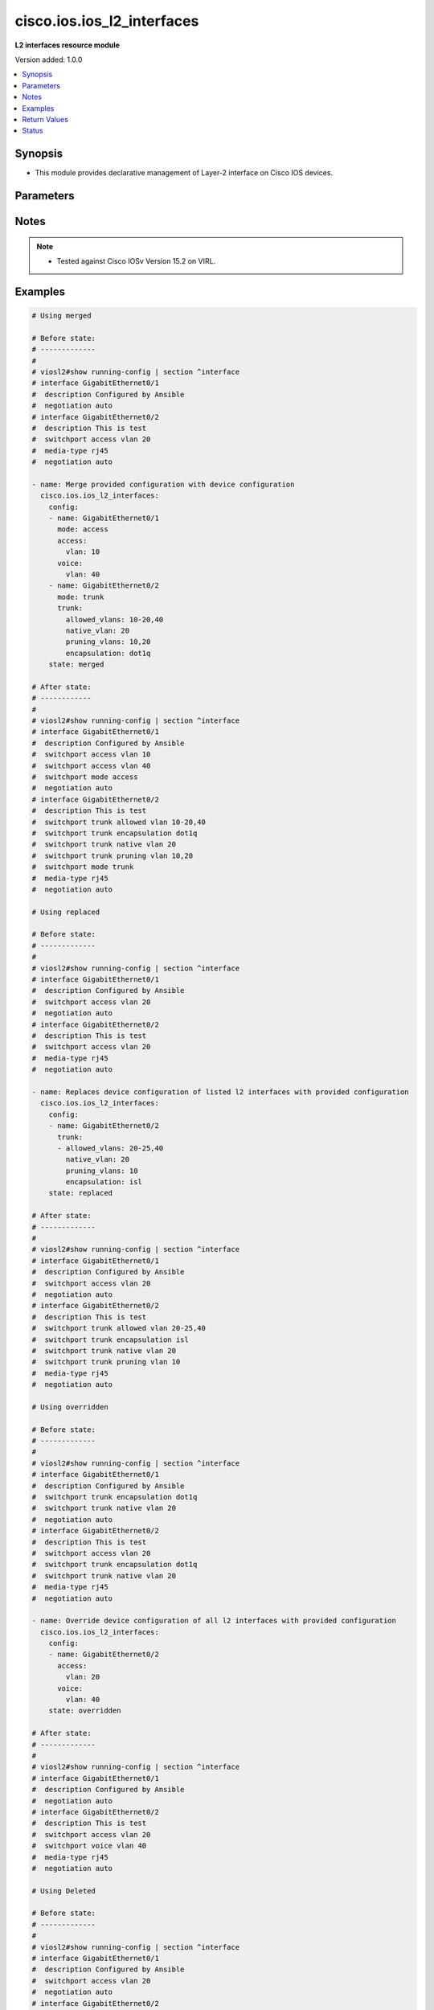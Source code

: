 .. _cisco.ios.ios_l2_interfaces_module:


***************************
cisco.ios.ios_l2_interfaces
***************************

**L2 interfaces resource module**


Version added: 1.0.0

.. contents::
   :local:
   :depth: 1


Synopsis
--------
- This module provides declarative management of Layer-2 interface on Cisco IOS devices.




Parameters
----------

.. raw:: html

    <table  border=0 cellpadding=0 class="documentation-table">
        <tr>
            <th colspan="3">Parameter</th>
            <th>Choices/<font color="blue">Defaults</font></th>
                        <th width="100%">Comments</th>
        </tr>
                    <tr>
                                                                <td colspan="3">
                    <div class="ansibleOptionAnchor" id="parameter-"></div>
                    <b>config</b>
                    <a class="ansibleOptionLink" href="#parameter-" title="Permalink to this option"></a>
                    <div style="font-size: small">
                        <span style="color: purple">list</span>
                         / <span style="color: purple">elements=dictionary</span>                                            </div>
                                    </td>
                                <td>
                                                                                                                                                            </td>
                                                                <td>
                                            <div>A dictionary of Layer-2 interface options</div>
                                                        </td>
            </tr>
                                                            <tr>
                                                    <td class="elbow-placeholder"></td>
                                                <td colspan="2">
                    <div class="ansibleOptionAnchor" id="parameter-"></div>
                    <b>access</b>
                    <a class="ansibleOptionLink" href="#parameter-" title="Permalink to this option"></a>
                    <div style="font-size: small">
                        <span style="color: purple">dictionary</span>
                                                                    </div>
                                    </td>
                                <td>
                                                                                                                                                            </td>
                                                                <td>
                                            <div>Switchport mode access command to configure the interface as a layer 2 access.</div>
                                                        </td>
            </tr>
                                                            <tr>
                                                    <td class="elbow-placeholder"></td>
                                    <td class="elbow-placeholder"></td>
                                                <td colspan="1">
                    <div class="ansibleOptionAnchor" id="parameter-"></div>
                    <b>vlan</b>
                    <a class="ansibleOptionLink" href="#parameter-" title="Permalink to this option"></a>
                    <div style="font-size: small">
                        <span style="color: purple">integer</span>
                                                                    </div>
                                    </td>
                                <td>
                                                                                                                                                            </td>
                                                                <td>
                                            <div>Configure given VLAN in access port. It&#x27;s used as the access VLAN ID.</div>
                                                        </td>
            </tr>
                    
                                                <tr>
                                                    <td class="elbow-placeholder"></td>
                                                <td colspan="2">
                    <div class="ansibleOptionAnchor" id="parameter-"></div>
                    <b>mode</b>
                    <a class="ansibleOptionLink" href="#parameter-" title="Permalink to this option"></a>
                    <div style="font-size: small">
                        <span style="color: purple">string</span>
                                                                    </div>
                                    </td>
                                <td>
                                                                                                                            <ul style="margin: 0; padding: 0"><b>Choices:</b>
                                                                                                                                                                <li>access</li>
                                                                                                                                                                                                <li>trunk</li>
                                                                                    </ul>
                                                                            </td>
                                                                <td>
                                            <div>Mode in which interface needs to be configured.</div>
                                            <div>An interface whose trunk encapsulation is &quot;Auto&quot; can not be configured to &quot;trunk&quot; mode.</div>
                                                        </td>
            </tr>
                                <tr>
                                                    <td class="elbow-placeholder"></td>
                                                <td colspan="2">
                    <div class="ansibleOptionAnchor" id="parameter-"></div>
                    <b>name</b>
                    <a class="ansibleOptionLink" href="#parameter-" title="Permalink to this option"></a>
                    <div style="font-size: small">
                        <span style="color: purple">string</span>
                                                 / <span style="color: red">required</span>                    </div>
                                    </td>
                                <td>
                                                                                                                                                            </td>
                                                                <td>
                                            <div>Full name of the interface excluding any logical unit number, i.e. GigabitEthernet0/1.</div>
                                                        </td>
            </tr>
                                <tr>
                                                    <td class="elbow-placeholder"></td>
                                                <td colspan="2">
                    <div class="ansibleOptionAnchor" id="parameter-"></div>
                    <b>trunk</b>
                    <a class="ansibleOptionLink" href="#parameter-" title="Permalink to this option"></a>
                    <div style="font-size: small">
                        <span style="color: purple">dictionary</span>
                                                                    </div>
                                    </td>
                                <td>
                                                                                                                                                            </td>
                                                                <td>
                                            <div>Switchport mode trunk command to configure the interface as a Layer 2 trunk. Note The encapsulation is always set to dot1q.</div>
                                                        </td>
            </tr>
                                                            <tr>
                                                    <td class="elbow-placeholder"></td>
                                    <td class="elbow-placeholder"></td>
                                                <td colspan="1">
                    <div class="ansibleOptionAnchor" id="parameter-"></div>
                    <b>allowed_vlans</b>
                    <a class="ansibleOptionLink" href="#parameter-" title="Permalink to this option"></a>
                    <div style="font-size: small">
                        <span style="color: purple">list</span>
                                                                    </div>
                                    </td>
                                <td>
                                                                                                                                                            </td>
                                                                <td>
                                            <div>List of allowed VLANs in a given trunk port. These are the only VLANs that will be configured on the trunk.</div>
                                                        </td>
            </tr>
                                <tr>
                                                    <td class="elbow-placeholder"></td>
                                    <td class="elbow-placeholder"></td>
                                                <td colspan="1">
                    <div class="ansibleOptionAnchor" id="parameter-"></div>
                    <b>encapsulation</b>
                    <a class="ansibleOptionLink" href="#parameter-" title="Permalink to this option"></a>
                    <div style="font-size: small">
                        <span style="color: purple">string</span>
                                                                    </div>
                                    </td>
                                <td>
                                                                                                                            <ul style="margin: 0; padding: 0"><b>Choices:</b>
                                                                                                                                                                <li>dot1q</li>
                                                                                                                                                                                                <li>isl</li>
                                                                                                                                                                                                <li>negotiate</li>
                                                                                    </ul>
                                                                            </td>
                                                                <td>
                                            <div>Trunking encapsulation when interface is in trunking mode.</div>
                                                        </td>
            </tr>
                                <tr>
                                                    <td class="elbow-placeholder"></td>
                                    <td class="elbow-placeholder"></td>
                                                <td colspan="1">
                    <div class="ansibleOptionAnchor" id="parameter-"></div>
                    <b>native_vlan</b>
                    <a class="ansibleOptionLink" href="#parameter-" title="Permalink to this option"></a>
                    <div style="font-size: small">
                        <span style="color: purple">integer</span>
                                                                    </div>
                                    </td>
                                <td>
                                                                                                                                                            </td>
                                                                <td>
                                            <div>Native VLAN to be configured in trunk port. It&#x27;s used as the trunk native VLAN ID.</div>
                                                        </td>
            </tr>
                                <tr>
                                                    <td class="elbow-placeholder"></td>
                                    <td class="elbow-placeholder"></td>
                                                <td colspan="1">
                    <div class="ansibleOptionAnchor" id="parameter-"></div>
                    <b>pruning_vlans</b>
                    <a class="ansibleOptionLink" href="#parameter-" title="Permalink to this option"></a>
                    <div style="font-size: small">
                        <span style="color: purple">list</span>
                                                                    </div>
                                    </td>
                                <td>
                                                                                                                                                            </td>
                                                                <td>
                                            <div>Pruning VLAN to be configured in trunk port. It&#x27;s used as the trunk pruning VLAN ID.</div>
                                                        </td>
            </tr>
                    
                                                <tr>
                                                    <td class="elbow-placeholder"></td>
                                                <td colspan="2">
                    <div class="ansibleOptionAnchor" id="parameter-"></div>
                    <b>voice</b>
                    <a class="ansibleOptionLink" href="#parameter-" title="Permalink to this option"></a>
                    <div style="font-size: small">
                        <span style="color: purple">dictionary</span>
                                                                    </div>
                                    </td>
                                <td>
                                                                                                                                                            </td>
                                                                <td>
                                            <div>Switchport mode voice command to configure the interface with a voice vlan.</div>
                                                        </td>
            </tr>
                                                            <tr>
                                                    <td class="elbow-placeholder"></td>
                                    <td class="elbow-placeholder"></td>
                                                <td colspan="1">
                    <div class="ansibleOptionAnchor" id="parameter-"></div>
                    <b>vlan</b>
                    <a class="ansibleOptionLink" href="#parameter-" title="Permalink to this option"></a>
                    <div style="font-size: small">
                        <span style="color: purple">integer</span>
                                                                    </div>
                                    </td>
                                <td>
                                                                                                                                                            </td>
                                                                <td>
                                            <div>Configure given voice VLAN on access port. It&#x27;s used as the voice VLAN ID.</div>
                                                        </td>
            </tr>
                    
                                    
                                                <tr>
                                                                <td colspan="3">
                    <div class="ansibleOptionAnchor" id="parameter-"></div>
                    <b>running_config</b>
                    <a class="ansibleOptionLink" href="#parameter-" title="Permalink to this option"></a>
                    <div style="font-size: small">
                        <span style="color: purple">string</span>
                                                                    </div>
                                    </td>
                                <td>
                                                                                                                                                            </td>
                                                                <td>
                                            <div>This option is used only with state <em>parsed</em>.</div>
                                            <div>The value of this option should be the output received from the IOS device by executing the command <b>show running-config | section ^interface</b>.</div>
                                            <div>The state <em>parsed</em> reads the configuration from <code>running_config</code> option and transforms it into Ansible structured data as per the resource module&#x27;s argspec and the value is then returned in the <em>parsed</em> key within the result.</div>
                                                        </td>
            </tr>
                                <tr>
                                                                <td colspan="3">
                    <div class="ansibleOptionAnchor" id="parameter-"></div>
                    <b>state</b>
                    <a class="ansibleOptionLink" href="#parameter-" title="Permalink to this option"></a>
                    <div style="font-size: small">
                        <span style="color: purple">string</span>
                                                                    </div>
                                    </td>
                                <td>
                                                                                                                            <ul style="margin: 0; padding: 0"><b>Choices:</b>
                                                                                                                                                                <li><div style="color: blue"><b>merged</b>&nbsp;&larr;</div></li>
                                                                                                                                                                                                <li>replaced</li>
                                                                                                                                                                                                <li>overridden</li>
                                                                                                                                                                                                <li>deleted</li>
                                                                                                                                                                                                <li>rendered</li>
                                                                                                                                                                                                <li>gathered</li>
                                                                                                                                                                                                <li>parsed</li>
                                                                                    </ul>
                                                                            </td>
                                                                <td>
                                            <div>The state the configuration should be left in</div>
                                            <div>The states <em>rendered</em>, <em>gathered</em> and <em>parsed</em> does not perform any change on the device.</div>
                                            <div>The state <em>rendered</em> will transform the configuration in <code>config</code> option to platform specific CLI commands which will be returned in the <em>rendered</em> key within the result. For state <em>rendered</em> active connection to remote host is not required.</div>
                                            <div>The state <em>gathered</em> will fetch the running configuration from device and transform it into structured data in the format as per the resource module argspec and the value is returned in the <em>gathered</em> key within the result.</div>
                                            <div>The state <em>parsed</em> reads the configuration from <code>running_config</code> option and transforms it into JSON format as per the resource module parameters and the value is returned in the <em>parsed</em> key within the result. The value of <code>running_config</code> option should be the same format as the output of command <em>show running-config | include ip route|ipv6 route</em> executed on device. For state <em>parsed</em> active connection to remote host is not required.</div>
                                                        </td>
            </tr>
                        </table>
    <br/>


Notes
-----

.. note::
   - Tested against Cisco IOSv Version 15.2 on VIRL.



Examples
--------

.. code-block:: yaml+jinja

    
    # Using merged

    # Before state:
    # -------------
    #
    # viosl2#show running-config | section ^interface
    # interface GigabitEthernet0/1
    #  description Configured by Ansible
    #  negotiation auto
    # interface GigabitEthernet0/2
    #  description This is test
    #  switchport access vlan 20
    #  media-type rj45
    #  negotiation auto

    - name: Merge provided configuration with device configuration
      cisco.ios.ios_l2_interfaces:
        config:
        - name: GigabitEthernet0/1
          mode: access
          access:
            vlan: 10
          voice:
            vlan: 40
        - name: GigabitEthernet0/2
          mode: trunk
          trunk:
            allowed_vlans: 10-20,40
            native_vlan: 20
            pruning_vlans: 10,20
            encapsulation: dot1q
        state: merged

    # After state:
    # ------------
    #
    # viosl2#show running-config | section ^interface
    # interface GigabitEthernet0/1
    #  description Configured by Ansible
    #  switchport access vlan 10
    #  switchport access vlan 40
    #  switchport mode access
    #  negotiation auto
    # interface GigabitEthernet0/2
    #  description This is test
    #  switchport trunk allowed vlan 10-20,40
    #  switchport trunk encapsulation dot1q
    #  switchport trunk native vlan 20
    #  switchport trunk pruning vlan 10,20
    #  switchport mode trunk
    #  media-type rj45
    #  negotiation auto

    # Using replaced

    # Before state:
    # -------------
    #
    # viosl2#show running-config | section ^interface
    # interface GigabitEthernet0/1
    #  description Configured by Ansible
    #  switchport access vlan 20
    #  negotiation auto
    # interface GigabitEthernet0/2
    #  description This is test
    #  switchport access vlan 20
    #  media-type rj45
    #  negotiation auto

    - name: Replaces device configuration of listed l2 interfaces with provided configuration
      cisco.ios.ios_l2_interfaces:
        config:
        - name: GigabitEthernet0/2
          trunk:
          - allowed_vlans: 20-25,40
            native_vlan: 20
            pruning_vlans: 10
            encapsulation: isl
        state: replaced

    # After state:
    # -------------
    #
    # viosl2#show running-config | section ^interface
    # interface GigabitEthernet0/1
    #  description Configured by Ansible
    #  switchport access vlan 20
    #  negotiation auto
    # interface GigabitEthernet0/2
    #  description This is test
    #  switchport trunk allowed vlan 20-25,40
    #  switchport trunk encapsulation isl
    #  switchport trunk native vlan 20
    #  switchport trunk pruning vlan 10
    #  media-type rj45
    #  negotiation auto

    # Using overridden

    # Before state:
    # -------------
    #
    # viosl2#show running-config | section ^interface
    # interface GigabitEthernet0/1
    #  description Configured by Ansible
    #  switchport trunk encapsulation dot1q
    #  switchport trunk native vlan 20
    #  negotiation auto
    # interface GigabitEthernet0/2
    #  description This is test
    #  switchport access vlan 20
    #  switchport trunk encapsulation dot1q
    #  switchport trunk native vlan 20
    #  media-type rj45
    #  negotiation auto

    - name: Override device configuration of all l2 interfaces with provided configuration
      cisco.ios.ios_l2_interfaces:
        config:
        - name: GigabitEthernet0/2
          access:
            vlan: 20
          voice:
            vlan: 40
        state: overridden

    # After state:
    # -------------
    #
    # viosl2#show running-config | section ^interface
    # interface GigabitEthernet0/1
    #  description Configured by Ansible
    #  negotiation auto
    # interface GigabitEthernet0/2
    #  description This is test
    #  switchport access vlan 20
    #  switchport voice vlan 40
    #  media-type rj45
    #  negotiation auto

    # Using Deleted

    # Before state:
    # -------------
    #
    # viosl2#show running-config | section ^interface
    # interface GigabitEthernet0/1
    #  description Configured by Ansible
    #  switchport access vlan 20
    #  negotiation auto
    # interface GigabitEthernet0/2
    #  description This is test
    #  switchport access vlan 20
    #  switchport trunk allowed vlan 20-40,60,80
    #  switchport trunk encapsulation dot1q
    #  switchport trunk native vlan 10
    #  switchport trunk pruning vlan 10
    #  media-type rj45
    #  negotiation auto

    - name: Delete IOS L2 interfaces as in given arguments
      cisco.ios.ios_l2_interfaces:
        config:
        - name: GigabitEthernet0/1
        state: deleted

    # After state:
    # -------------
    #
    # viosl2#show running-config | section ^interface
    # interface GigabitEthernet0/1
    #  description Configured by Ansible
    #  negotiation auto
    # interface GigabitEthernet0/2
    #  description This is test
    #  switchport access vlan 20
    #  switchport trunk allowed vlan 20-40,60,80
    #  switchport trunk encapsulation dot1q
    #  switchport trunk native vlan 10
    #  switchport trunk pruning vlan 10
    #  media-type rj45
    #  negotiation auto


    # Using Deleted without any config passed
    #"(NOTE: This will delete all of configured resource module attributes from each configured interface)"

    # Before state:
    # -------------
    #
    # viosl2#show running-config | section ^interface
    # interface GigabitEthernet0/1
    #  description Configured by Ansible
    #  switchport access vlan 20
    #  negotiation auto
    # interface GigabitEthernet0/2
    #  description This is test
    #  switchport access vlan 20
    #  switchport trunk allowed vlan 20-40,60,80
    #  switchport trunk encapsulation dot1q
    #  switchport trunk native vlan 10
    #  switchport trunk pruning vlan 10
    #  media-type rj45
    #  negotiation auto

    - name: Delete IOS L2 interfaces as in given arguments
      cisco.ios.ios_l2_interfaces:
        state: deleted

    # After state:
    # -------------
    #
    # viosl2#show running-config | section ^interface
    # interface GigabitEthernet0/1
    #  description Configured by Ansible
    #  negotiation auto
    # interface GigabitEthernet0/2
    #  description This is test
    #  media-type rj45
    #  negotiation auto

    # Using Gathered

    # Before state:
    # -------------
    #
    # vios#sh running-config | section ^interface
    # interface GigabitEthernet0/1
    #  switchport access vlan 10
    # interface GigabitEthernet0/2
    #  switchport trunk allowed vlan 10-20,40
    #  switchport trunk encapsulation dot1q
    #  switchport trunk native vlan 10
    #  switchport trunk pruning vlan 10,20
    #  switchport mode trunk

    - name: Gather listed l2 interfaces with provided configurations
      cisco.ios.ios_l2_interfaces:
        config:
        state: gathered

    # Module Execution Result:
    # ------------------------
    #
    # "gathered": [
    #         {
    #             "name": "GigabitEthernet0/0"
    #         },
    #         {
    #             "access": {
    #                 "vlan": 10
    #             },
    #             "name": "GigabitEthernet0/1"
    #         },
    #         {
    #             "mode": "trunk",
    #             "name": "GigabitEthernet0/2",
    #             "trunk": {
    #                 "allowed_vlans": [
    #                     "10-20",
    #                     "40"
    #                 ],
    #                 "encapsulation": "dot1q",
    #                 "native_vlan": 10,
    #                 "pruning_vlans": [
    #                     "10",
    #                     "20"
    #                 ]
    #             }
    #         }
    #     ]

    # After state:
    # ------------
    #
    # vios#sh running-config | section ^interface
    # interface GigabitEthernet0/1
    #  switchport access vlan 10
    # interface GigabitEthernet0/2
    #  switchport trunk allowed vlan 10-20,40
    #  switchport trunk encapsulation dot1q
    #  switchport trunk native vlan 10
    #  switchport trunk pruning vlan 10,20
    #  switchport mode trunk

    # Using Rendered

    - name: Render the commands for provided  configuration
      cisco.ios.ios_l2_interfaces:
        config:
        - name: GigabitEthernet0/1
          access:
            vlan: 30
        - name: GigabitEthernet0/2
          trunk:
            allowed_vlans: 10-20,40
            native_vlan: 20
            pruning_vlans: 10,20
            encapsulation: dot1q
        state: rendered

    # Module Execution Result:
    # ------------------------
    #
    # "rendered": [
    #         "interface GigabitEthernet0/1",
    #         "switchport access vlan 30",
    #         "interface GigabitEthernet0/2",
    #         "switchport trunk encapsulation dot1q",
    #         "switchport trunk native vlan 20",
    #         "switchport trunk allowed vlan 10-20,40",
    #         "switchport trunk pruning vlan 10,20"
    #     ]

    # Using Parsed

    # File: parsed.cfg
    # ----------------
    #
    # interface GigabitEthernet0/1
    # switchport mode access
    # switchport access vlan 30
    # interface GigabitEthernet0/2
    # switchport trunk allowed vlan 15-20,40
    # switchport trunk encapsulation dot1q
    # switchport trunk native vlan 20
    # switchport trunk pruning vlan 10,20

    - name: Parse the commands for provided configuration
      cisco.ios.ios_l2_interfaces:
        running_config: "{{ lookup('file', 'parsed.cfg') }}"
        state: parsed

    # Module Execution Result:
    # ------------------------
    #
    # "parsed": [
    #         {
    #             "access": {
    #                 "vlan": 30
    #             },
    #             "mode": "access",
    #             "name": "GigabitEthernet0/1"
    #         },
    #         {
    #             "name": "GigabitEthernet0/2",
    #             "trunk": {
    #                 "allowed_vlans": [
    #                     "15-20",
    #                     "40"
    #                 ],
    #                 "encapsulation": "dot1q",
    #                 "native_vlan": 20,
    #                 "pruning_vlans": [
    #                     "10",
    #                     "20"
    #                 ]
    #             }
    #         }
    #     ]





Return Values
-------------
Common return values are documented `here <https://docs.ansible.com/ansible/latest/reference_appendices/common_return_values.html#common-return-values>`_, the following are the fields unique to this module:

.. raw:: html

    <table border=0 cellpadding=0 class="documentation-table">
        <tr>
            <th colspan="1">Key</th>
            <th>Returned</th>
            <th width="100%">Description</th>
        </tr>
                    <tr>
                                <td colspan="1">
                    <div class="ansibleOptionAnchor" id="return-"></div>
                    <b>after</b>
                    <a class="ansibleOptionLink" href="#return-" title="Permalink to this return value"></a>
                    <div style="font-size: small">
                      <span style="color: purple">list</span>
                                          </div>
                                    </td>
                <td>when changed</td>
                <td>
                                                                        <div>The configuration as structured data after module completion.</div>
                                                                <br/>
                                            <div style="font-size: smaller"><b>Sample:</b></div>
                                                <div style="font-size: smaller; color: blue; word-wrap: break-word; word-break: break-all;">The configuration returned will always be in the same format of the parameters above.</div>
                                    </td>
            </tr>
                                <tr>
                                <td colspan="1">
                    <div class="ansibleOptionAnchor" id="return-"></div>
                    <b>before</b>
                    <a class="ansibleOptionLink" href="#return-" title="Permalink to this return value"></a>
                    <div style="font-size: small">
                      <span style="color: purple">list</span>
                                          </div>
                                    </td>
                <td>always</td>
                <td>
                                                                        <div>The configuration as structured data prior to module invocation.</div>
                                                                <br/>
                                            <div style="font-size: smaller"><b>Sample:</b></div>
                                                <div style="font-size: smaller; color: blue; word-wrap: break-word; word-break: break-all;">The configuration returned will always be in the same format of the parameters above.</div>
                                    </td>
            </tr>
                                <tr>
                                <td colspan="1">
                    <div class="ansibleOptionAnchor" id="return-"></div>
                    <b>commands</b>
                    <a class="ansibleOptionLink" href="#return-" title="Permalink to this return value"></a>
                    <div style="font-size: small">
                      <span style="color: purple">list</span>
                                          </div>
                                    </td>
                <td>always</td>
                <td>
                                                                        <div>The set of commands pushed to the remote device</div>
                                                                <br/>
                                            <div style="font-size: smaller"><b>Sample:</b></div>
                                                <div style="font-size: smaller; color: blue; word-wrap: break-word; word-break: break-all;">[&#x27;interface GigabitEthernet0/1&#x27;, &#x27;switchport access vlan 20&#x27;]</div>
                                    </td>
            </tr>
                        </table>
    <br/><br/>


Status
------


Authors
~~~~~~~

- Sumit Jaiswal (@justjais)


